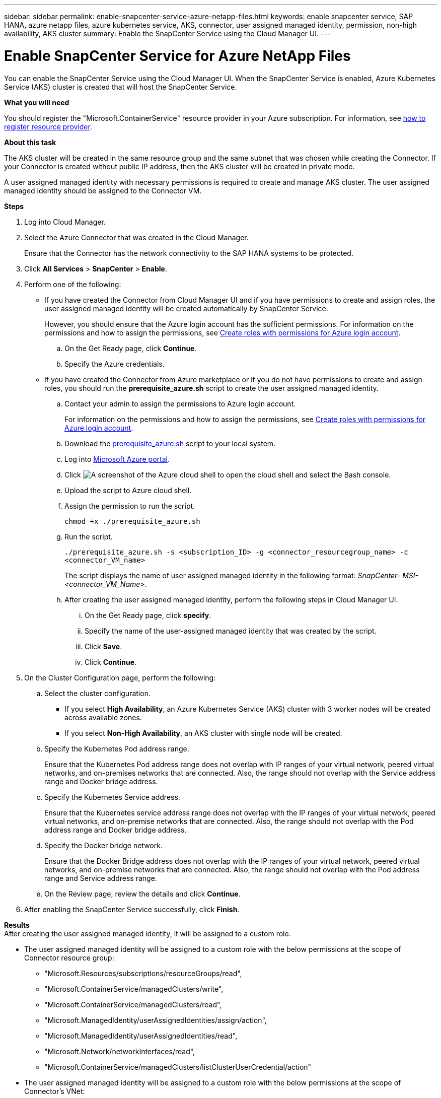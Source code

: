 ---
sidebar: sidebar
permalink: enable-snapcenter-service-azure-netapp-files.html
keywords: enable snapcenter service, SAP HANA, azure netapp files, azure kubernetes service, AKS, connector, user assigned managed identity, permission, non-high availability, AKS cluster
summary: Enable the SnapCenter Service using the Cloud Manager UI.
---

= Enable SnapCenter Service for Azure NetApp Files
:hardbreaks:
:nofooter:
:icons: font
:linkattrs:
:imagesdir: ./media/

[.lead]

You can enable the SnapCenter Service using the Cloud Manager UI. When the SnapCenter Service is enabled, Azure Kubernetes Service (AKS) cluster is created that will host the SnapCenter Service.

*What you will need*

You should register the "Microsoft.ContainerService" resource provider in your Azure subscription. For information, see https://docs.microsoft.com/en-us/azure/azure-resource-manager/management/resource-providers-and-types#register-resource-provider[how to register resource provider^].

*About this task*

The AKS cluster will be created in the same resource group and the same subnet that was chosen while creating the Connector. If your Connector is created without public IP address, then the AKS cluster will be created in private mode.

A user assigned managed identity with necessary permissions is required to create and manage AKS cluster. The user assigned managed identity should be assigned to the Connector VM.

*Steps*

. Log into Cloud Manager.
. Select the Azure Connector that was created in the Cloud Manager.
+
Ensure that the Connector has the network connectivity to the SAP HANA systems to be protected.
. Click *All Services* > *SnapCenter* > *Enable*.
. Perform one of the following:
* If you have created the Connector from Cloud Manager UI and if you have permissions to create and assign roles, the user assigned managed identity will be created automatically by SnapCenter Service.
+
However, you should ensure that the Azure login account has the sufficient permissions. For information on the permissions and how to assign the permissions, see <<Create roles with permissions for Azure login account>>.
+
.. On the Get Ready page, click *Continue*.
.. Specify the Azure credentials.
* If you have created the Connector from Azure marketplace or if you do not have permissions to create and assign roles, you should run the *prerequisite_azure.sh* script to create the user assigned managed identity.
.. Contact your admin to assign the permissions to Azure login account.
+
For information on the permissions and how to assign the permissions, see <<Create roles with permissions for Azure login account>>.
.. Download the https://docs.netapp.com/us-en/occm/media/prerequisite_azure.sh[prerequisite_azure.sh] script to your local system.
.. Log into https://azure.microsoft.com/en-in/features/azure-portal/[Microsoft Azure portal^].
.. Click image:screenshot-azure-cloud-shell.png[A screenshot of the Azure cloud shell] to open the cloud shell and select the Bash console.
.. Upload the script to Azure cloud shell.
.. Assign the permission to run the script.
+
`chmod +x ./prerequisite_azure.sh`
.. Run the script.
+
`./prerequisite_azure.sh -s <subscription_ID> -g <connector_resourcegroup_name> -c <connector_VM_name>`
+
The script displays the name of user assigned managed identity in the following format: _SnapCenter- MSI-<connector_VM_Name>_.
.. After creating the user assigned managed identity, perform the following steps in Cloud Manager UI.
+
... On the Get Ready page, click *specify*.
... Specify the name of the user-assigned managed identity that was created by the script.
... Click *Save*.
... Click *Continue*.
. On the Cluster Configuration page, perform the following:
.. Select the cluster configuration.
* If you select *High Availability*, an Azure Kubernetes Service (AKS) cluster with 3 worker nodes will be created across available zones.
* If you select *Non-High Availability*, an AKS cluster with single node will be created.
.. Specify the Kubernetes Pod address range.
+
Ensure that the Kubernetes Pod address range does not overlap with IP ranges of your virtual network, peered virtual networks, and on-premises networks that are connected. Also, the range should not overlap with the Service address range and Docker bridge address.
.. Specify the Kubernetes Service address.
+
Ensure that the Kubernetes service address range does not overlap with the IP ranges of your virtual network, peered virtual networks, and on-premise networks that are connected. Also, the range should not overlap with the Pod address range and Docker bridge address.
.. Specify the Docker bridge network.
+
Ensure that the Docker Bridge address does not overlap with the IP ranges of your virtual network, peered virtual networks, and on-premise networks that are connected. Also, the range should not overlap with the Pod address range and Service address range.
.. On the Review page, review the details and click *Continue*.
. After enabling the SnapCenter Service successfully, click *Finish*.

*Results*
After creating the user assigned managed identity, it will be assigned to a custom role.

* The user assigned managed identity will be assigned to a custom role with the below permissions at the scope of Connector resource group:
** "Microsoft.Resources/subscriptions/resourceGroups/read",
** "Microsoft.ContainerService/managedClusters/write",
** "Microsoft.ContainerService/managedClusters/read",
** "Microsoft.ManagedIdentity/userAssignedIdentities/assign/action",
** "Microsoft.ManagedIdentity/userAssignedIdentities/read",
** "Microsoft.Network/networkInterfaces/read",
** "Microsoft.ContainerService/managedClusters/listClusterUserCredential/action"
* The user assigned managed identity will be assigned to a custom role with the below permissions at the scope of Connector’s VNet:
** "Microsoft.Authorization/roleAssignments/read",
** "Microsoft.Network/virtualNetworks/subnets/join/action",
** "Microsoft.Network/virtualNetworks/subnets/read",
** "Microsoft.Network/virtualNetworks/read"
* If route table is configured on the subnet for routing to firewall, then the user assigned managed identity will be assigned to a custom role with the below permissions at the scope of the route table.
** "Microsoft.Network/routeTables/*",
** "Microsoft.Network/networkInterfaces/effectiveRouteTable/action",
** "Microsoft.Network/networkWatchers/nextHop/action"

After successfully enabling the SnapCenter Service, the AKS cluster will be created. You can view the AKS cluster details by clicking image:screenshot-cluster-details.png[A screenshot of the icon to view cluster details].

NOTE: If you failed to enable the SnapCenter Service, you can fix the issue and click *Retry*.

== Create roles with permissions for Azure login account
Azure login account is used to create the user assigned managed identity, required roles, and assigning the identity to the Connector VM.

IMPORTANT: The credentials of the login account is not stored anywhere in the SnapCenter Service and are not used to call APIs. The credentials are used only in the UI.

*Steps*

. Create a custom role using the https://docs.netapp.com/us-en/occm/media/SnapCenter_Deployment_Role1.json[SnapCenter_Deployment_Role1.json] file.
+
You should replace the <Subscription_ID> in the SnapCenter_Deployment_Role1.json file with your Azure subscription ID.
. Assign the role to the login account at the scope of Connector’s resource group.
. Create a custom role using the https://docs.netapp.com/us-en/occm/media/SnapCenter_Deployment_Role2.json[SnapCenter_Deployment_Role2.json] file.
+
You should replace the <Subscription_ID> in the SnapCenter_Deployment_Role2.json file with your Azure subscription ID.
. Assign the role to the login account at the scope of Connector's VNet or higher.
